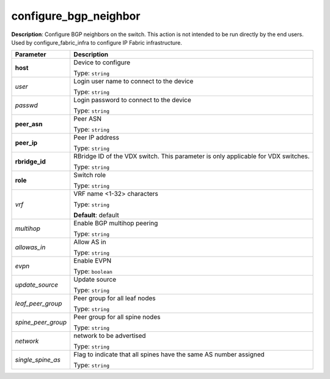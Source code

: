 .. NOTE: This file has been generated automatically, don't manually edit it

configure_bgp_neighbor
~~~~~~~~~~~~~~~~~~~~~~

**Description**: Configure BGP neighbors on the switch. This action is not intended to be run directly by the end users. Used by configure_fabric_infra to configure IP Fabric infrastructure. 

.. table::

   ================================  ======================================================================
   Parameter                         Description
   ================================  ======================================================================
   **host**                          Device to configure

                                     Type: ``string``
   *user*                            Login user name to connect to the device

                                     Type: ``string``
   *passwd*                          Login password to connect to the device

                                     Type: ``string``
   **peer_asn**                      Peer ASN

                                     Type: ``string``
   **peer_ip**                       Peer IP address

                                     Type: ``string``
   **rbridge_id**                    RBridge ID of the VDX switch.  This parameter is only applicable for VDX switches.

                                     Type: ``string``
   **role**                          Switch role

                                     Type: ``string``
   *vrf*                             VRF name <1-32> characters

                                     Type: ``string``

                                     **Default**: default
   *multihop*                        Enable BGP multihop peering

                                     Type: ``string``
   *allowas_in*                      Allow AS in

                                     Type: ``string``
   *evpn*                            Enable EVPN

                                     Type: ``boolean``
   *update_source*                   Update source

                                     Type: ``string``
   *leaf_peer_group*                 Peer group for all leaf nodes

                                     Type: ``string``
   *spine_peer_group*                Peer group for all spine nodes

                                     Type: ``string``
   *network*                         network to be advertised

                                     Type: ``string``
   *single_spine_as*                 Flag to indicate that all spines have the same AS number assigned

                                     Type: ``string``
   ================================  ======================================================================

